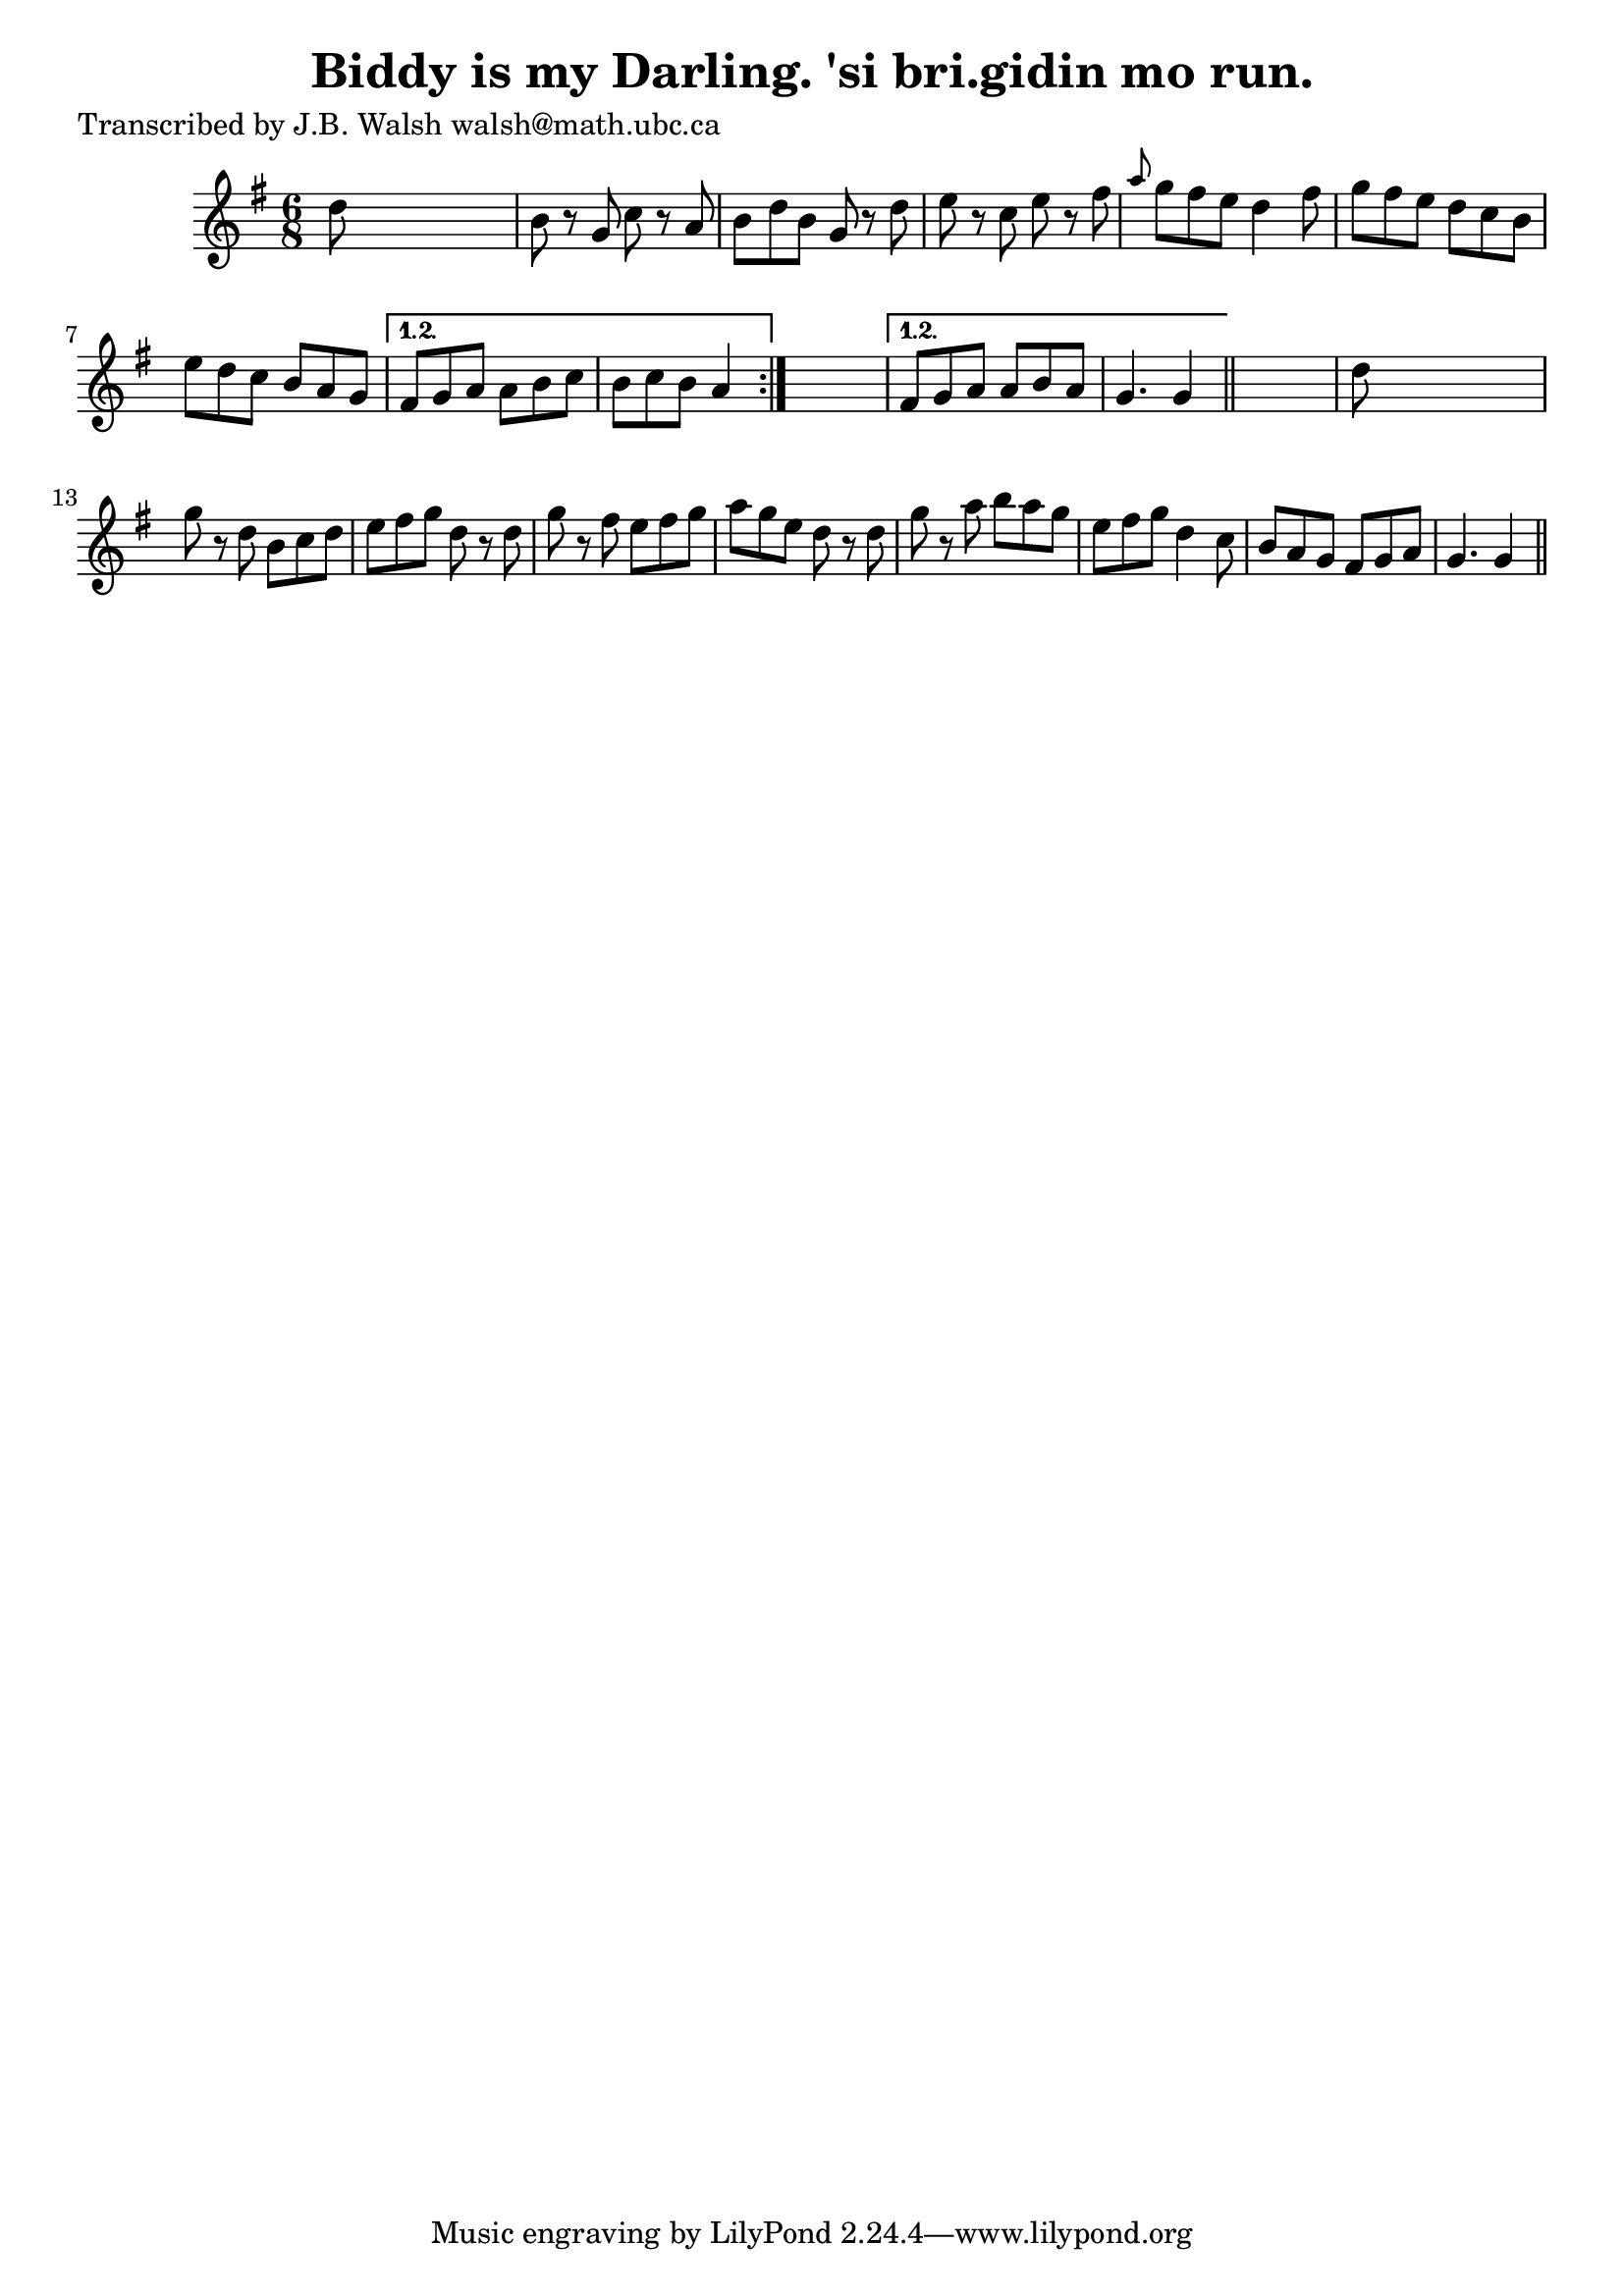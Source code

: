 
\version "2.16.2"
% automatically converted by musicxml2ly from xml/0564_jw.xml

%% additional definitions required by the score:
\language "english"


\header {
    poet = "Transcribed by J.B. Walsh walsh@math.ubc.ca"
    encoder = "abc2xml version 63"
    encodingdate = "2015-01-25"
    title = "Biddy is my Darling.
'si bri.gidin mo run."
    }

\layout {
    \context { \Score
        autoBeaming = ##f
        }
    }
PartPOneVoiceOne =  \relative d'' {
    \repeat volta 2 {
        \repeat volta 2 {
            \key g \major \time 6/8 d8 s8*5 | % 2
            b8 r8 g8 c8 r8 a8 | % 3
            b8 [ d8 b8 ] g8 r8 d'8 | % 4
            e8 r8 c8 e8 r8 fs8 | % 5
            \grace { a8 } g8 [ fs8 e8 ] d4 fs8 | % 6
            g8 [ fs8 e8 ] d8 [ c8 b8 ] | % 7
            e8 [ d8 c8 ] b8 [ a8 g8 ] }
        \alternative { {
                | % 8
                fs8 [ g8 a8 ] a8 [ b8 c8 ] | % 9
                b8 [ c8 b8 ] a4 }
            } s8 }
    \alternative { {
            | \barNumberCheck #10
            fs8 [ g8 a8 ] a8 [ b8 a8 ] | % 11
            g4. g4 }
        } \bar "||"
    s8 | % 12
    d'8 s8*5 | % 13
    g8 r8 d8 b8 [ c8 d8 ] | % 14
    e8 [ fs8 g8 ] d8 r8 d8 | % 15
    g8 r8 fs8 e8 [ fs8 g8 ] | % 16
    a8 [ g8 e8 ] d8 r8 d8 | % 17
    g8 r8 a8 b8 [ a8 g8 ] | % 18
    e8 [ fs8 g8 ] d4 c8 | % 19
    b8 [ a8 g8 ] fs8 [ g8 a8 ] | \barNumberCheck #20
    g4. g4 \bar "||"
    }


% The score definition
\score {
    <<
        \new Staff <<
            \context Staff << 
                \context Voice = "PartPOneVoiceOne" { \PartPOneVoiceOne }
                >>
            >>
        
        >>
    \layout {}
    % To create MIDI output, uncomment the following line:
    %  \midi {}
    }

